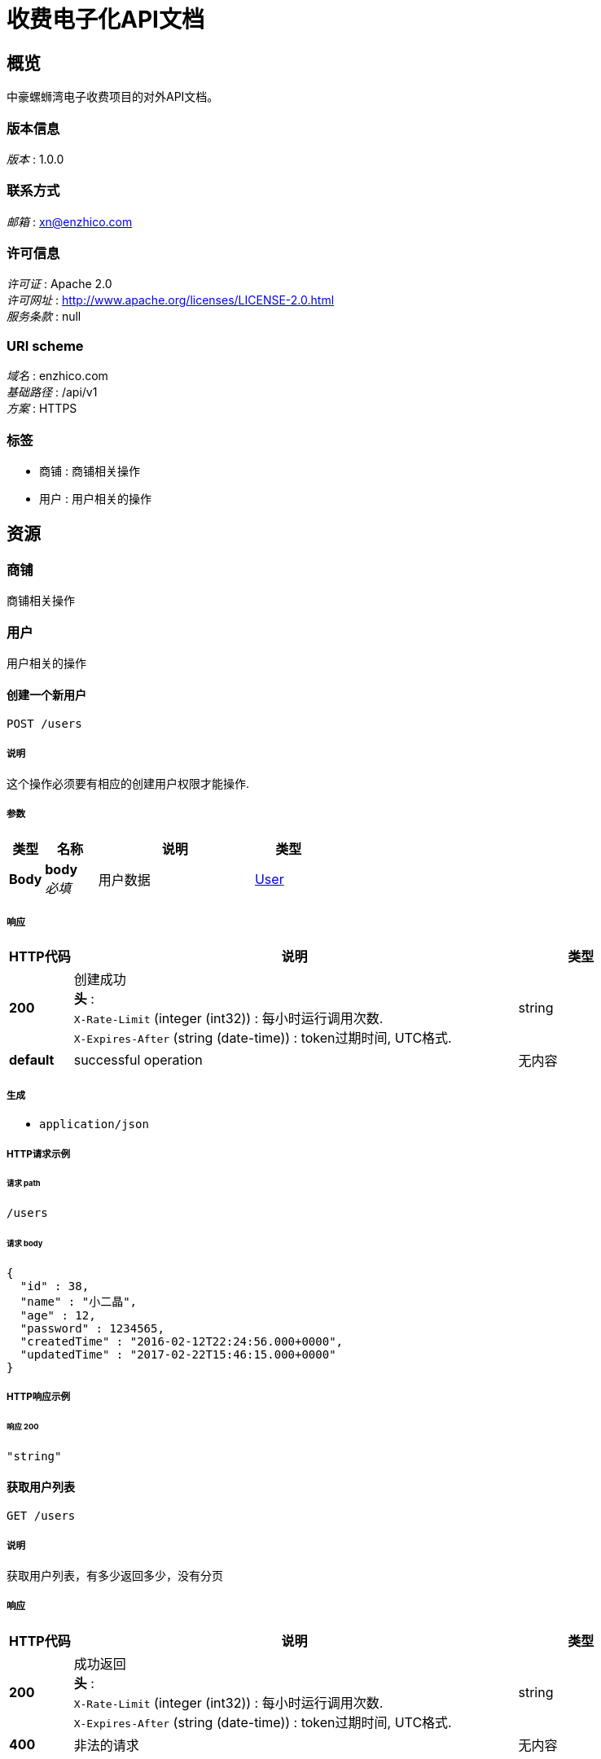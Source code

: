 = 收费电子化API文档


[[_overview]]
== 概览
中豪螺蛳湾电子收费项目的对外API文档。


=== 版本信息
[%hardbreaks]
__版本__ : 1.0.0


=== 联系方式
[%hardbreaks]
__邮箱__ : xn@enzhico.com


=== 许可信息
[%hardbreaks]
__许可证__ : Apache 2.0
__许可网址__ : http://www.apache.org/licenses/LICENSE-2.0.html
__服务条款__ : null


=== URI scheme
[%hardbreaks]
__域名__ : enzhico.com
__基础路径__ : /api/v1
__方案__ : HTTPS


=== 标签

* 商铺 : 商铺相关操作
* 用户 : 用户相关的操作




[[_paths]]
== 资源

[[_b1ea253e77519b156debd51c3b3b860a]]
=== 商铺
商铺相关操作


[[_6352f1a072c12b600cd8669cd91a062d]]
=== 用户
用户相关的操作


[[_createuser]]
==== 创建一个新用户
....
POST /users
....


===== 说明
这个操作必须要有相应的创建用户权限才能操作.


===== 参数

[options="header", cols=".^2,.^3,.^9,.^4"]
|===
|类型|名称|说明|类型
|**Body**|**body** +
__必填__|用户数据|<<_user,User>>
|===


===== 响应

[options="header", cols=".^2,.^14,.^4"]
|===
|HTTP代码|说明|类型
|**200**|创建成功 +
**头** :  +
`X-Rate-Limit` (integer (int32)) : 每小时运行调用次数. +
`X-Expires-After` (string (date-time)) : token过期时间, UTC格式.|string
|**default**|successful operation|无内容
|===


===== 生成

* `application/json`


===== HTTP请求示例

====== 请求 path
----
/users
----


====== 请求 body
[source,json]
----
{
  "id" : 38,
  "name" : "小二晶",
  "age" : 12,
  "password" : 1234565,
  "createdTime" : "2016-02-12T22:24:56.000+0000",
  "updatedTime" : "2017-02-22T15:46:15.000+0000"
}
----


===== HTTP响应示例

====== 响应 200
[source,json]
----
"string"
----


[[_listusers]]
==== 获取用户列表
....
GET /users
....


===== 说明
获取用户列表，有多少返回多少，没有分页


===== 响应

[options="header", cols=".^2,.^14,.^4"]
|===
|HTTP代码|说明|类型
|**200**|成功返回 +
**头** :  +
`X-Rate-Limit` (integer (int32)) : 每小时运行调用次数. +
`X-Expires-After` (string (date-time)) : token过期时间, UTC格式.|string
|**400**|非法的请求|无内容
|===


===== 生成

* `application/json`


===== HTTP请求示例

====== 请求 path
----
/users
----


===== HTTP响应示例

====== 响应 200
[source,json]
----
"string"
----


[[_updateuser]]
==== 更新一个用户
....
PUT /users
....


===== 说明
这个操作必须要有相应的创建用户权限才能操作.


===== 参数

[options="header", cols=".^2,.^3,.^9,.^4"]
|===
|类型|名称|说明|类型
|**Body**|**body** +
__必填__|用户数据|<<_user,User>>
|===


===== 响应

[options="header", cols=".^2,.^14,.^4"]
|===
|HTTP代码|说明|类型
|**200**|更新成功 +
**头** :  +
`X-Rate-Limit` (integer (int32)) : calls per hour allowed by the user. +
`X-Expires-After` (string (date-time)) : date in UTC when token expires.|string
|**default**|successful operation|无内容
|===


===== 生成

* `application/json`


===== HTTP请求示例

====== 请求 path
----
/users
----


====== 请求 body
[source,json]
----
{
  "id" : 38,
  "name" : "小二晶",
  "age" : 12,
  "password" : 1234565,
  "createdTime" : "2016-02-12T22:24:56.000+0000",
  "updatedTime" : "2017-02-22T15:46:15.000+0000"
}
----


===== HTTP响应示例

====== 响应 200
[source,json]
----
"string"
----


[[_getuserbyid]]
==== 获取单个用户的详细信息
....
GET /users/{id}
....


===== 说明
获取单个用户的详细信息，id作为参数


===== 参数

[options="header", cols=".^2,.^3,.^9,.^4"]
|===
|类型|名称|说明|类型
|**Path**|**id** +
__必填__|用户ID，用来作为查询主键|integer
|===


===== 响应

[options="header", cols=".^2,.^14,.^4"]
|===
|HTTP代码|说明|类型
|**200**|successful operation|<<_user,User>>
|**400**|非法请求参数|无内容
|**404**|没有找到该用户，数据库里面不存在|无内容
|===


===== 生成

* `application/json`


===== HTTP请求示例

====== 请求 path
----
/users/0
----


===== HTTP响应示例

====== 响应 200
[source,json]
----
{
  "id" : 38,
  "name" : "小二晶",
  "age" : 12,
  "password" : 1234565,
  "createdTime" : "2016-02-12T22:24:56.000+0000",
  "updatedTime" : "2017-02-22T15:46:15.000+0000"
}
----


[[_deleteuser]]
==== 删除用户
....
DELETE /users/{id}
....


===== 说明
通过用户的ID删除某个用户


===== 参数

[options="header", cols=".^2,.^3,.^9,.^4"]
|===
|类型|名称|说明|类型
|**Path**|**id** +
__必填__|要被删除的用户ID|integer
|===


===== 响应

[options="header", cols=".^2,.^14,.^4"]
|===
|HTTP代码|说明|类型
|**200**|删除成功 +
**头** :  +
`X-Rate-Limit` (integer (int32)) : 每小时运行调用次数. +
`X-Expires-After` (string (date-time)) : token过期时间, UTC格式.|<<_apiresponse,ApiResponse>>
|**400**|非法请求参数|无内容
|**404**|没有找到该用户，数据库里面不存在|无内容
|===


===== 生成

* `application/json`


===== HTTP请求示例

====== 请求 path
----
/users/0
----


===== HTTP响应示例

====== 响应 200
[source,json]
----
{
  "code" : 200,
  "type" : "S001",
  "message" : "成功删除了"
}
----




[[_definitions]]
== 定义

[[_apiresponse]]
=== ApiResponse

[options="header", cols=".^3,.^11,.^4"]
|===
|名称|说明|类型
|**code** +
__可选__|HTTP状态码 +
**样例** : `0`|integer (int32)
|**message** +
__可选__|返回消息 +
**样例** : `"string"`|string
|**type** +
__可选__|类型 +
**样例** : `"string"`|string
|===


[[_user]]
=== User

[options="header", cols=".^3,.^11,.^4"]
|===
|名称|说明|类型
|**age** +
__可选__|年龄 +
**样例** : `0`|integer (int32)
|**createdTime** +
__可选__|创建时间 +
**模式** : `"\\d{4}-\\d{2}-\\d{2} \\d{2}:\\d{2}:\\d{2}"` +
**样例** : `"2017-02-21 12:33:56"`|string
|**id** +
__可选__|主键ID +
**样例** : `0`|integer (int64)
|**name** +
__可选__|用户名 +
**样例** : `"string"`|string
|**password** +
__可选__|密码 +
**样例** : `"string"`|string
|**updatedTime** +
__可选__|创建时间 +
**样例** : `"2017-02-22 15:46:15"`|string (date-time)
|===




[[_securityscheme]]
== 安全

[[_api_key]]
=== api_key
[%hardbreaks]
__类型__ : apiKey
__名称__ : api_key
__在__ : HEADER



